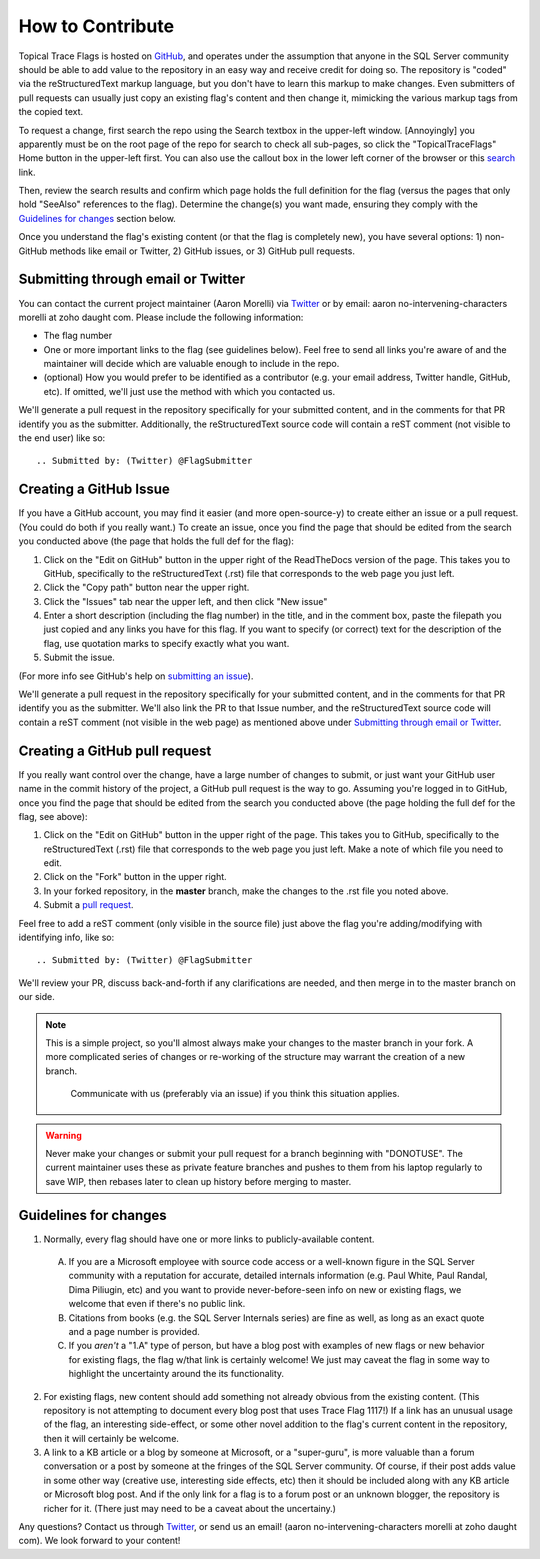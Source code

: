 =================
How to Contribute
=================

Topical Trace Flags is hosted on GitHub_, and operates under the assumption that anyone in the SQL
Server community should be able to add value to the repository in an easy way and receive credit
for doing so. The repository is "coded" via the reStructuredText markup language, but you don't have
to learn this markup to make changes. Even submitters of pull requests can usually just
copy an existing flag's content and then change it, mimicking the various markup tags from the copied text.

To request a change, first search the repo using the Search textbox in the upper-left window. [Annoyingly] you 
apparently must be on the root page of the repo for search to check all sub-pages, so click the "TopicalTraceFlags"
Home button in the upper-left first. You can also use the callout box in the lower left corner 
of the browser or this `search`_ link.

Then, review the search results and confirm which page holds the full definition for the flag (versus the pages
that only hold "SeeAlso" references to the flag). Determine the change(s) you want made, ensuring they comply 
with the `Guidelines for changes`_ section below. 

Once you understand the flag's existing content (or that the flag is completely new), you have several options: 
1) non-GitHub methods like email or Twitter, 2) GitHub issues, or 3) GitHub pull requests.

Submitting through email or Twitter
-----------------------------------
You can contact the current project maintainer (Aaron Morelli) via Twitter_ or by email: aaron no-intervening-characters morelli at zoho daught com.
Please include the following information:

- The flag number
- One or more important links to the flag (see guidelines below). Feel free to send all links you're aware of and the maintainer will
  decide which are valuable enough to include in the repo.
- (optional) How you would prefer to be identified as a contributor (e.g. your email address, Twitter handle, GitHub, etc).
  If omitted, we'll just use the method with which you contacted us.
  
We'll generate a pull request in the repository specifically for your submitted content, and in the comments for that PR identify
you as the submitter. Additionally, the reStructuredText source code will contain a reST comment (not visible to the end user) 
like so::

	.. Submitted by: (Twitter) @FlagSubmitter
	
	
Creating a GitHub Issue
-----------------------
If you have a GitHub account, you may find it easier (and more open-source-y) to create either an issue or a pull request.
(You could do both if you really want.) To create an issue, once you find the page that should be edited from the search you conducted 
above (the page that holds the full def for the flag):

1. Click on the "Edit on GitHub" button in the upper right of the ReadTheDocs version of the page. This takes you to GitHub, 
   specifically to the reStructuredText (.rst) file that corresponds to the web page you just left.
2. Click the "Copy path" button near the upper right.
3. Click the "Issues" tab near the upper left, and then click "New issue"
4. Enter a short description (including the flag number) in the title, and in the comment box, paste the 
   filepath you just copied and any links you have for this flag. If you want to specify (or correct) 
   text for the description of the flag, use quotation marks to specify exactly what you want.
5. Submit the issue.

(For more info see GitHub's help on `submitting an issue`_).

We'll generate a pull request in the repository specifically for your submitted content, and in the comments for that PR identify
you as the submitter. We'll also link the PR to that Issue number, and the reStructuredText source code will contain a reST
comment (not visible in the web page) as mentioned above under `Submitting through email or Twitter`_.

Creating a GitHub pull request
------------------------------
If you really want control over the change, have a large number of changes to submit, or just want your GitHub user name 
in the commit history of the project, a GitHub pull request is the way to go. Assuming you're logged in to GitHub, once you 
find the page that should be edited from the search you conducted above (the page holding the full def for the flag, see above):

1. Click on the "Edit on GitHub" button in the upper right of the page. This takes you to GitHub, specifically to the
   reStructuredText (.rst) file that corresponds to the web page you just left. Make a note of which file you need
   to edit.
2. Click on the "Fork" button in the upper right.
3. In your forked repository, in the **master** branch, make the changes to the .rst file you noted above.
4. Submit a `pull request`_.

Feel free to add a reST comment (only visible in the source file) just above the flag you're adding/modifying with identifying info, like so::

	.. Submitted by: (Twitter) @FlagSubmitter

We'll review your PR, discuss back-and-forth if any clarifications are needed, and then merge in to the master branch
on our side.

.. note::

    This is a simple project, so you'll almost always make your changes to the master branch in your fork.
    A more complicated series of changes or re-working of the structure may warrant the creation of a new branch.
	Communicate with us (preferably via an issue) if you think this situation applies.
		
.. warning::
	
	Never make your changes or submit your pull request for a branch beginning with "DONOTUSE". The current
	maintainer uses these as private feature branches and pushes to them from his laptop regularly to 
	save WIP, then rebases later to clean up history before merging to master.


   
Guidelines for changes
----------------------

1. Normally, every flag should have one or more links to publicly-available content.

  A. If you are a Microsoft employee with source code access or a well-known figure in the SQL Server community with a reputation
     for accurate, detailed internals information (e.g. Paul White, Paul Randal, Dima Piliugin, etc) and you want to provide 
     never-before-seen info on new or existing flags, we welcome that even if there's no public link.
  B. Citations from books (e.g. the SQL Server Internals series) are fine as well, as long as an exact quote and a page number 
     is provided. 
  C. If you *aren't* a "1.A" type of person, but have a blog post with examples of new flags or new behavior for existing flags, 
     the flag w/that link is certainly welcome! We just may caveat the flag in some way to highlight the uncertainty around the 
     its functionality.
  
2. For existing flags, new content should add something not already obvious from the existing content. (This repository is not attempting 
   to document every blog post that uses Trace Flag 1117!) If a link has an unusual usage of the flag, an interesting side-effect, or some 
   other novel addition to the flag's current content in the repository, then it will certainly be welcome.

3. A link to a KB article or a blog by someone at Microsoft, or a "super-guru", is more valuable than a forum conversation or a post 
   by someone at the fringes of the SQL Server community. Of course, if their post adds value in some other way (creative use, interesting 
   side effects, etc) then it should be included along with any KB article or Microsoft blog post. And if the only link for a flag is to a 
   forum post or an unknown blogger, the repository is richer for it. (There just may need to be a caveat about the uncertainy.)

Any questions? Contact us through Twitter_, or send us an email! (aaron no-intervening-characters morelli at zoho daught com).
We look forward to your content!


.. Links

.. _GitHub: https://github.com/AaronMorelli/TopicalTraceFlags

.. _search: https://readthedocs.org/projects/topicaltraceflags/search/

.. _Twitter: https://twitter.com/sqlcrossjoin

.. _fork: https://help.github.com/articles/fork-a-repo/

.. _pull request: https://help.github.com/articles/creating-a-pull-request/

.. _submitting an issue: https://help.github.com/articles/creating-an-issue/

